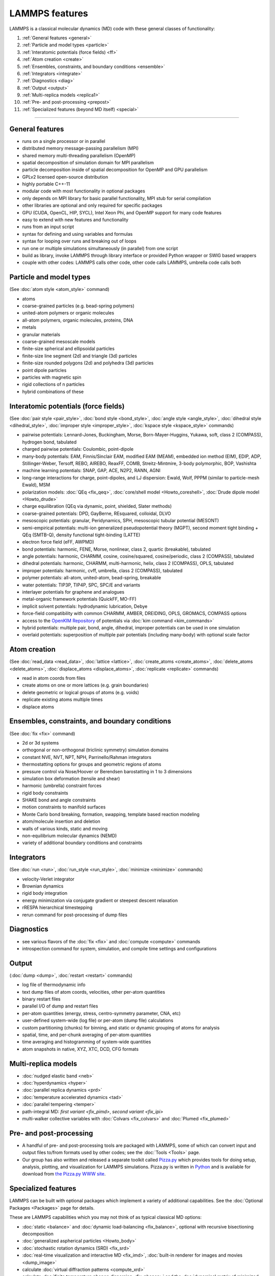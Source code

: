 LAMMPS features
---------------

LAMMPS is a classical molecular dynamics (MD) code with these general
classes of functionality:

1. :ref:`General features <general>`
2. :ref:`Particle and model types <particle>`
3. :ref:`Interatomic potentials (force fields) <ff>`
4. :ref:`Atom creation <create>`
5. :ref:`Ensembles, constraints, and boundary conditions <ensemble>`
6. :ref:`Integrators <integrate>`
7. :ref:`Diagnostics <diag>`
8. :ref:`Output <output>`
9. :ref:`Multi-replica models <replica1>`
10. :ref:`Pre- and post-processing <prepost>`
11. :ref:`Specialized features (beyond MD itself) <special>`

----------

.. _general:

General features
^^^^^^^^^^^^^^^^

* runs on a single processor or in parallel
* distributed memory message-passing parallelism (MPI)
* shared memory multi-threading parallelism (OpenMP)
* spatial decomposition of simulation domain for MPI parallelism
* particle decomposition inside of spatial decomposition for OpenMP and GPU parallelism
* GPLv2 licensed open-source distribution
* highly portable C++-11
* modular code with most functionality in optional packages
* only depends on MPI library for basic parallel functionality, MPI stub for serial compilation
* other libraries are optional and only required for specific packages
* GPU (CUDA, OpenCL, HIP, SYCL), Intel Xeon Phi, and OpenMP support for many code features
* easy to extend with new features and functionality
* runs from an input script
* syntax for defining and using variables and formulas
* syntax for looping over runs and breaking out of loops
* run one or multiple simulations simultaneously (in parallel) from one script
* build as library, invoke LAMMPS through library interface or provided Python wrapper or SWIG based wrappers
* couple with other codes: LAMMPS calls other code, other code calls LAMMPS, umbrella code calls both

.. _particle:

Particle and model types
^^^^^^^^^^^^^^^^^^^^^^^^

(See :doc:`atom style <atom_style>` command)

* atoms
* coarse-grained particles (e.g. bead-spring polymers)
* united-atom polymers or organic molecules
* all-atom polymers, organic molecules, proteins, DNA
* metals
* granular materials
* coarse-grained mesoscale models
* finite-size spherical and ellipsoidal particles
* finite-size line segment (2d) and triangle (3d) particles
* finite-size rounded polygons (2d) and polyhedra (3d) particles
* point dipole particles
* particles with magnetic spin
* rigid collections of n particles
* hybrid combinations of these

.. _ff:

Interatomic potentials (force fields)
^^^^^^^^^^^^^^^^^^^^^^^^^^^^^^^^^^^^^

(See :doc:`pair style <pair_style>`, :doc:`bond style <bond_style>`,
:doc:`angle style <angle_style>`, :doc:`dihedral style <dihedral_style>`,
:doc:`improper style <improper_style>`, :doc:`kspace style <kspace_style>`
commands)

* pairwise potentials: Lennard-Jones, Buckingham, Morse, Born-Mayer-Huggins, Yukawa, soft, class 2 (COMPASS), hydrogen bond, tabulated
* charged pairwise potentials: Coulombic, point-dipole
* many-body potentials: EAM, Finnis/Sinclair EAM, modified EAM (MEAM), embedded ion method (EIM), EDIP, ADP, Stillinger-Weber, Tersoff, REBO, AIREBO, ReaxFF, COMB, Streitz-Mintmire, 3-body polymorphic, BOP, Vashishta
* machine learning potentials: SNAP, GAP, ACE, N2P2, RANN, AGNI
* long-range interactions for charge, point-dipoles, and LJ dispersion:  Ewald, Wolf, PPPM (similar to particle-mesh Ewald), MSM
* polarization models: :doc:`QEq <fix_qeq>`,     :doc:`core/shell model <Howto_coreshell>`,     :doc:`Drude dipole model <Howto_drude>`
* charge equilibration (QEq via dynamic, point, shielded, Slater methods)
* coarse-grained potentials: DPD, GayBerne, REsquared, colloidal, DLVO
* mesoscopic potentials: granular, Peridynamics, SPH, mesoscopic tubular potential (MESONT)
* semi-empirical potentials: multi-ion generalized pseudopotential theory (MGPT), second moment tight binding + QEq (SMTB-Q), density functional tight-binding (LATTE) 
* electron force field (eFF, AWPMD)
* bond potentials: harmonic, FENE, Morse, nonlinear, class 2, quartic (breakable), tabulated
* angle potentials: harmonic, CHARMM, cosine, cosine/squared, cosine/periodic, class 2 (COMPASS), tabulated
* dihedral potentials: harmonic, CHARMM, multi-harmonic, helix, class 2 (COMPASS), OPLS, tabulated
* improper potentials: harmonic, cvff, umbrella, class 2 (COMPASS), tabulated
* polymer potentials: all-atom, united-atom, bead-spring, breakable
* water potentials: TIP3P, TIP4P, SPC, SPC/E and variants
* interlayer potentials for graphene and analogues
* metal-organic framework potentials (QuickFF, MO-FF)
* implicit solvent potentials: hydrodynamic lubrication, Debye
* force-field compatibility with common CHARMM, AMBER, DREIDING, OPLS, GROMACS, COMPASS options
* access to the `OpenKIM Repository <http://openkim.org>`_ of potentials via     :doc:`kim command <kim_commands>`
* hybrid potentials: multiple pair, bond, angle, dihedral, improper potentials can be used in one simulation
* overlaid potentials: superposition of multiple pair potentials (including many-body) with optional scale factor

.. _create:

Atom creation
^^^^^^^^^^^^^

(See :doc:`read_data <read_data>`, :doc:`lattice <lattice>`,
:doc:`create_atoms <create_atoms>`, :doc:`delete_atoms <delete_atoms>`,
:doc:`displace_atoms <displace_atoms>`, :doc:`replicate <replicate>` commands)

* read in atom coords from files
* create atoms on one or more lattices (e.g. grain boundaries)
* delete geometric or logical groups of atoms (e.g. voids)
* replicate existing atoms multiple times
* displace atoms

.. _ensemble:

Ensembles, constraints, and boundary conditions
^^^^^^^^^^^^^^^^^^^^^^^^^^^^^^^^^^^^^^^^^^^^^^^

(See :doc:`fix <fix>` command)

* 2d or 3d systems
* orthogonal or non-orthogonal (triclinic symmetry) simulation domains
* constant NVE, NVT, NPT, NPH, Parrinello/Rahman integrators
* thermostatting options for groups and geometric regions of atoms
* pressure control via Nose/Hoover or Berendsen barostatting in 1 to 3 dimensions
* simulation box deformation (tensile and shear)
* harmonic (umbrella) constraint forces
* rigid body constraints
* SHAKE bond and angle constraints
* motion constraints to manifold surfaces
* Monte Carlo bond breaking, formation, swapping, template based reaction modeling
* atom/molecule insertion and deletion
* walls of various kinds, static and moving
* non-equilibrium molecular dynamics (NEMD)
* variety of additional boundary conditions and constraints

.. _integrate:

Integrators
^^^^^^^^^^^

(See :doc:`run <run>`, :doc:`run_style <run_style>`, :doc:`minimize <minimize>` commands)

* velocity-Verlet integrator
* Brownian dynamics
* rigid body integration
* energy minimization via conjugate gradient or steepest descent relaxation
* rRESPA hierarchical timestepping
* rerun command for post-processing of dump files

.. _diag:

Diagnostics
^^^^^^^^^^^

* see various flavors of the :doc:`fix <fix>` and :doc:`compute <compute>` commands
* introspection command for system, simulation, and compile time settings and configurations

.. _output:

Output
^^^^^^

(:doc:`dump <dump>`, :doc:`restart <restart>` commands)

* log file of thermodynamic info
* text dump files of atom coords, velocities, other per-atom quantities
* binary restart files
* parallel I/O of dump and restart files
* per-atom quantities (energy, stress, centro-symmetry parameter, CNA, etc)
* user-defined system-wide (log file) or per-atom (dump file) calculations
* custom partitioning (chunks) for binning, and static or dynamic grouping of atoms for analysis
* spatial, time, and per-chunk averaging of per-atom quantities
* time averaging and histogramming of system-wide quantities
* atom snapshots in native, XYZ, XTC, DCD, CFG formats

.. _replica1:

Multi-replica models
^^^^^^^^^^^^^^^^^^^^

* :doc:`nudged elastic band <neb>`
* :doc:`hyperdynamics <hyper>`
* :doc:`parallel replica dynamics <prd>`
* :doc:`temperature accelerated dynamics <tad>`
* :doc:`parallel tempering <temper>`
* path-integral MD: `first variant <fix_pimd>`, `second variant <fix_ipi>`
* multi-walker collective variables with :doc:`Colvars <fix_colvars>` and :doc:`Plumed <fix_plumed>`

.. _prepost:

Pre- and post-processing
^^^^^^^^^^^^^^^^^^^^^^^^

* A handful of pre- and post-processing tools are packaged with LAMMPS,
  some of which can convert input and output files to/from formats used
  by other codes; see the :doc:`Tools <Tools>` page.
* Our group has also written and released a separate toolkit called
  `Pizza.py <pizza_>`_ which provides tools for doing setup, analysis,
  plotting, and visualization for LAMMPS simulations.  Pizza.py is
  written in `Python <python_>`_ and is available for download from `the Pizza.py WWW site <pizza_>`_.

.. _pizza: https://lammps.github.io/pizza

.. _python: http://www.python.org

.. _special:

Specialized features
^^^^^^^^^^^^^^^^^^^^

LAMMPS can be built with optional packages which implement a variety
of additional capabilities.  See the :doc:`Optional Packages <Packages>`
page for details.

These are LAMMPS capabilities which you may not think of as typical
classical MD options:

* :doc:`static <balance>` and :doc:`dynamic load-balancing <fix_balance>`, optional with recursive bisectioning decomposition
* :doc:`generalized aspherical particles <Howto_body>`
* :doc:`stochastic rotation dynamics (SRD) <fix_srd>`
* :doc:`real-time visualization and interactive MD <fix_imd>`, :doc:`built-in renderer for images and movies <dump_image>`
* calculate :doc:`virtual diffraction patterns <compute_xrd>`
* calculate :doc:`finite temperature phonon dispersion <fix_phonon>` and the :doc:`dynamical matrix of minimized structures <dynamical_matrix>`
* :doc:`atom-to-continuum coupling <fix_atc>` with finite elements
* coupled rigid body integration via the :doc:`POEMS <fix_poems>` library
* :doc:`QM/MM coupling <fix_qmmm>`
* Monte Carlo via :doc:`GCMC <fix_gcmc>` and :doc:`tfMC <fix_tfmc>` and :doc:`atom swapping <fix_atom_swap>`
* :doc:`path-integral molecular dynamics (PIMD) <fix_ipi>` and :doc:`this as well <fix_pimd>`
* :doc:`Direct Simulation Monte Carlo <pair_dsmc>` for low-density fluids
* :doc:`Peridynamics modeling <pair_peri>`
* :doc:`Lattice Boltzmann fluid <fix_lb_fluid>`
* :doc:`targeted <fix_tmd>` and :doc:`steered <fix_smd>` molecular dynamics
* :doc:`two-temperature electron model <fix_ttm>`
